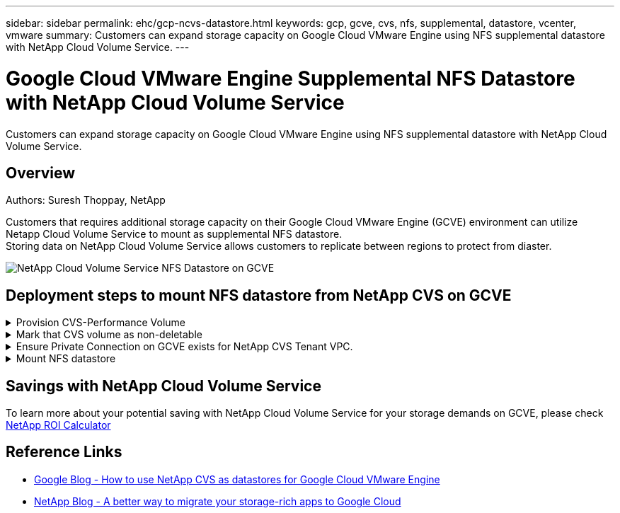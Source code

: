 ---
sidebar: sidebar
permalink: ehc/gcp-ncvs-datastore.html
keywords: gcp, gcve, cvs, nfs, supplemental, datastore, vcenter, vmware
summary: Customers can expand storage capacity on Google Cloud VMware Engine using NFS supplemental datastore with NetApp Cloud Volume Service.
---

= Google Cloud VMware Engine Supplemental NFS Datastore with NetApp Cloud Volume Service
:hardbreaks:
:nofooter:
:icons: font
:linkattrs:
:imagesdir: ../media/

[.lead]
Customers can expand storage capacity on Google Cloud VMware Engine using NFS supplemental datastore with NetApp Cloud Volume Service.

== Overview
Authors: Suresh Thoppay, NetApp

Customers that requires additional storage capacity on their Google Cloud VMware Engine (GCVE) environment can utilize Netapp Cloud Volume Service to mount as supplemental NFS datastore.
Storing data on NetApp Cloud Volume Service allows customers to replicate between regions to protect from diaster.

image:gcp_ncvs_ds01.png[NetApp Cloud Volume Service NFS Datastore on GCVE]



== Deployment steps to mount NFS datastore from NetApp CVS on GCVE

.Provision CVS-Performance Volume
[%collapsible]
====
The NetApp Cloud Volume Service volume can be either provisioned by
link:https://cloud.google.com/architecture/partners/netapp-cloud-volumes/workflow[Using Google Cloud Console]
link:https://docs.netapp.com/us-en/cloud-manager-cloud-volumes-service-gcp/task-create-volumes.html[Using NetApp BlueXP portal or API]
====

.Mark that CVS volume as non-deletable
[%collapsible]
====
To avoid accidental deletion of volume while VM is running, ensure the volume is marked as non-deletable as shown in screenshot below.
image:gcp_ncvs_ds02.png[NetApp CVS non-deletable option]
For more info, please refer link:https://cloud.google.com/architecture/partners/netapp-cloud-volumes/creating-nfs-volumes#creating_an_nfs_volume[Creating NFS Volume] documentation.
====

.Ensure Private Connection on GCVE exists for NetApp CVS Tenant VPC.
[%collapsible]
====
To mount NFS Datastore, there should be a private connection exists between GCVE and NetApp CVS project.
For more info, please refer link:https://cloud.google.com/vmware-engine/docs/networking/howto-setup-private-service-access[How to setup Private Service Access]
====

.Mount NFS datastore
[%collapsible]
====
For instructions on how to mount NFS datastore on GCVE, please refer to link:https://cloud.google.com/vmware-engine/docs/vmware-ecosystem/howto-cloud-volumes-service-datastores[How to create NFS datastore with NetApp CVS]
[NOTE]
As vSphere hosts are managed by Google, you don't have access to install NFS vSphere API for Array Integration (VAAI) vSphere Installation Bundle (VIB).
If you need support for Virtual Volumes (vVol), please let us know.
If you like to use Jumbo Frames, please refer link:https://cloud.google.com/vpc/docs/mtu[Maximum supported MTU sizes on GCP]
====



== Savings with NetApp Cloud Volume Service

To learn more about your potential saving with NetApp Cloud Volume Service for your storage demands on GCVE, please check link:https://bluexp.netapp.com/gcve-cvs/roi[NetApp ROI Calculator]

== Reference Links 

* link:https://cloud.google.com/blog/products/compute/how-to-use-netapp-cvs-as-datastores-with-vmware-engine[Google Blog - How to use NetApp CVS as datastores for Google Cloud VMware Engine]
* link:https://www.netapp.com/blog/cloud-volumes-service-google-cloud-vmware-engine/[NetApp Blog - A better way to migrate your storage-rich apps to Google Cloud]
